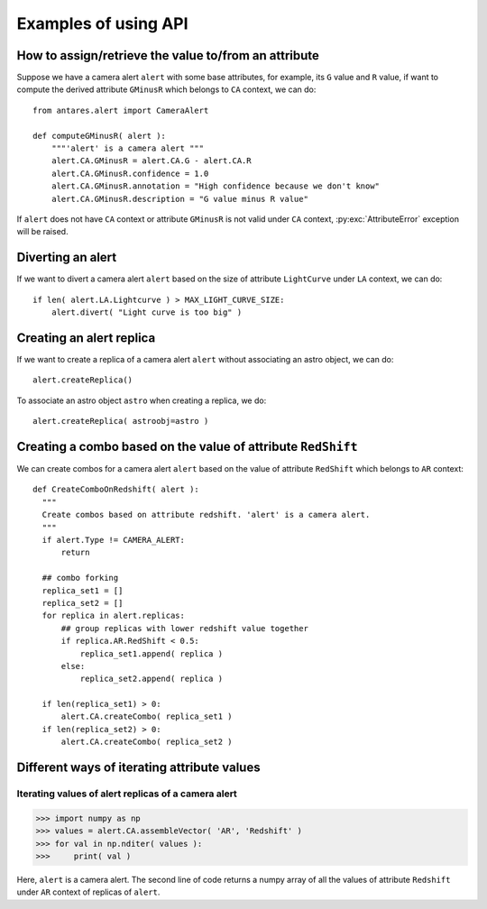 ***************************************
Examples of using API
***************************************

How to assign/retrieve the value to/from an attribute
=====================================================

Suppose we have a camera alert ``alert`` with some base attributes, for example,
its ``G`` value and ``R`` value, if want to compute the derived
attribute ``GMinusR`` which belongs to ``CA`` context, we can do::

  from antares.alert import CameraAlert

  def computeGMinusR( alert ):
      """'alert' is a camera alert """
      alert.CA.GMinusR = alert.CA.G - alert.CA.R
      alert.CA.GMinusR.confidence = 1.0
      alert.CA.GMinusR.annotation = "High confidence because we don't know"
      alert.CA.GMinusR.description = "G value minus R value"

If ``alert`` does not have ``CA`` context or 
attribute ``GMinusR`` is not valid under ``CA`` context,
:py:exc:`AttributeError` exception will be raised.
		
Diverting an alert
=====================================================

If we want to divert a camera alert ``alert`` based on the size of
attribute ``LightCurve`` under ``LA`` context, we can do::

  if len( alert.LA.Lightcurve ) > MAX_LIGHT_CURVE_SIZE:
      alert.divert( "Light curve is too big" )

Creating an alert replica
=========================

If we want to create a replica of a camera alert ``alert`` without
associating an astro object, we can do::

  alert.createReplica()

To associate an astro object ``astro`` when creating a replica, we
do::

  alert.createReplica( astroobj=astro )

Creating a combo based on the value of attribute ``RedShift``
=============================================================

We can create combos for a camera alert ``alert`` based on the value
of attribute ``RedShift`` which belongs to ``AR`` context::

  def CreateComboOnRedshift( alert ):
    """
    Create combos based on attribute redshift. 'alert' is a camera alert.
    """
    if alert.Type != CAMERA_ALERT:
        return

    ## combo forking
    replica_set1 = []
    replica_set2 = []
    for replica in alert.replicas:
        ## group replicas with lower redshift value together
        if replica.AR.RedShift < 0.5:
            replica_set1.append( replica )
        else:
            replica_set2.append( replica )

    if len(replica_set1) > 0:
        alert.CA.createCombo( replica_set1 )
    if len(replica_set2) > 0:
        alert.CA.createCombo( replica_set2 )

Different ways of iterating attribute values
============================================

Iterating values of alert replicas of a camera alert
----------------------------------------------------

>>> import numpy as np
>>> values = alert.CA.assembleVector( 'AR', 'Redshift' )
>>> for val in np.nditer( values ):
>>>     print( val )

Here, ``alert`` is a camera alert. The second line of code returns a
numpy array of all the values of attribute ``Redshift`` under ``AR``
context of replicas of ``alert``.
